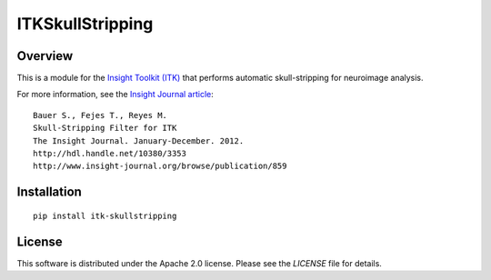 ITKSkullStripping
=================

.. image:: https://github.com/InsightSoftwareConsortium/ITKSkullStrip/workflows/Build,%20test,%20package/badge.svg


Overview
--------

This is a module for the `Insight Toolkit (ITK) <http://itk.org>`_ that
performs automatic skull-stripping for neuroimage analysis.

For more information, see the `Insight Journal article <http://hdl.handle.net/10380/3353>`_::

  Bauer S., Fejes T., Reyes M.
  Skull-Stripping Filter for ITK
  The Insight Journal. January-December. 2012.
  http://hdl.handle.net/10380/3353
  http://www.insight-journal.org/browse/publication/859

Installation
-------------

::

  pip install itk-skullstripping

License
-------

This software is distributed under the Apache 2.0 license. Please see
the *LICENSE* file for details.

